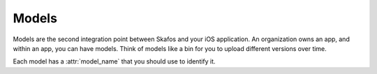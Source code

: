 Models
======
Models are the second integration point between Skafos and your iOS application. An organization owns
an app, and within an app, you can have models. Think of models like a bin for you to upload different versions
over time.

Each model has a :attr:`model_name` that you should use to identify it.